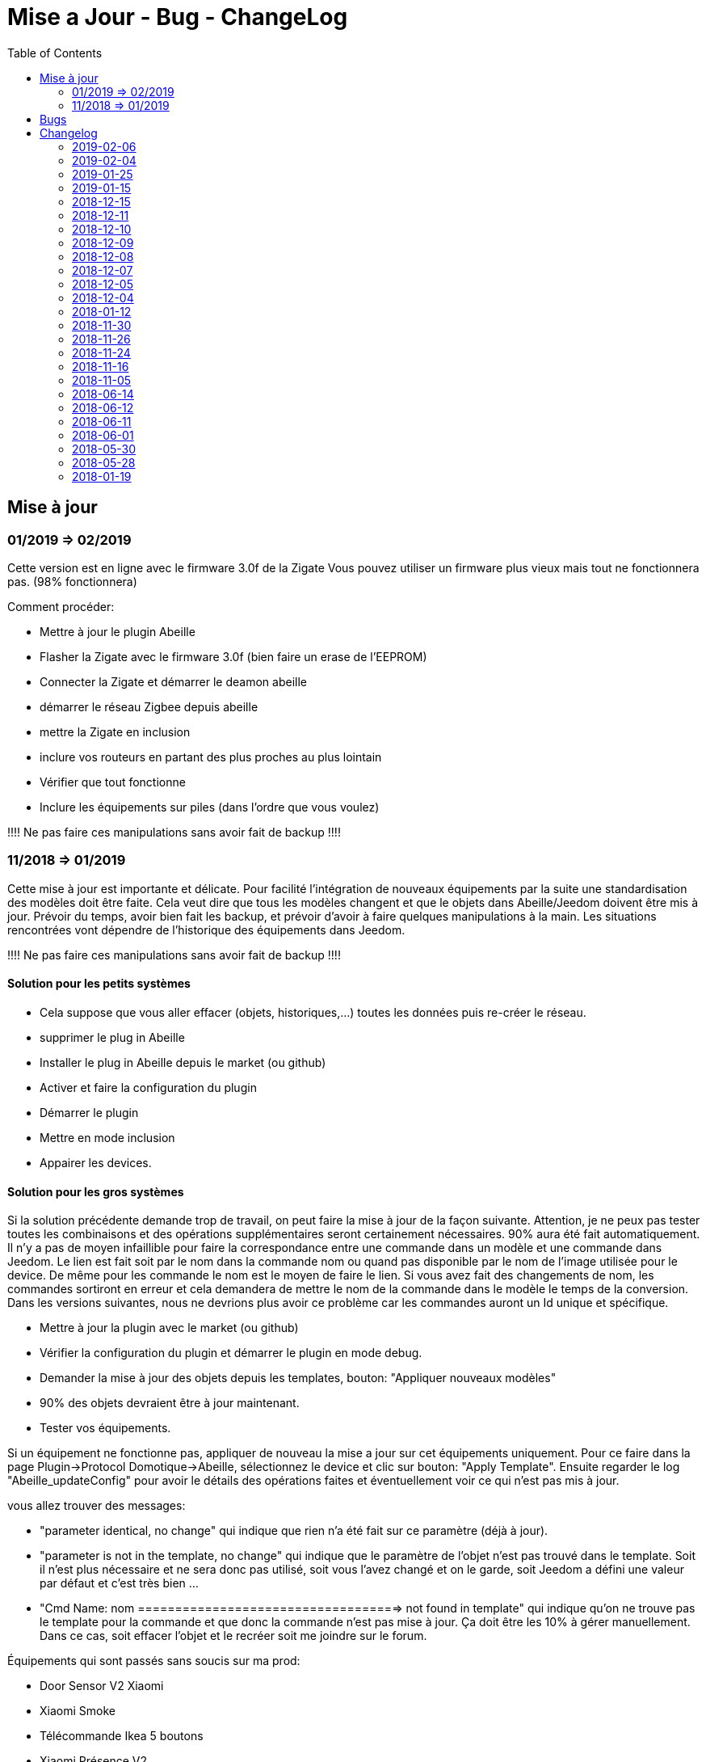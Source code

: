 :toc2:

= Mise a Jour - Bug - ChangeLog

== Mise à jour

=== 01/2019 => 02/2019

Cette version est en ligne avec le firmware 3.0f de la Zigate
Vous pouvez utiliser un firmware plus vieux mais tout ne fonctionnera pas. (98% fonctionnera)

Comment procéder:

* Mettre à jour le plugin Abeille
* Flasher la Zigate avec le firmware 3.0f ([underline]#bien faire un erase de l'EEPROM#)
* Connecter la Zigate et démarrer le deamon abeille
* démarrer le réseau Zigbee depuis abeille
* mettre la Zigate en inclusion
* inclure vos routeurs en partant des plus proches au plus lointain
* Vérifier que tout fonctionne 
* Inclure les équipements sur piles (dans l'ordre que vous voulez)

[red]#!!!! Ne pas faire ces manipulations sans avoir fait de backup !!!!#

=== 11/2018 => 01/2019

Cette mise à jour est importante et délicate. Pour facilité l'intégration de nouveaux équipements par la suite une standardisation des modèles doit être faite.
Cela veut dire que tous les modèles changent et que le objets dans Abeille/Jeedom doivent être mis à jour.
Prévoir du temps, avoir bien fait les backup, et prévoir d'avoir à faire quelques manipulations à la main. Les situations rencontrées vont dépendre de l'historique des équipements dans Jeedom.

[red]#!!!! Ne pas faire ces manipulations sans avoir fait de backup !!!!#

==== Solution pour les petits systèmes

* Cela suppose que vous aller effacer (objets, historiques,...) toutes les données puis re-créer le réseau.
* supprimer le plug in Abeille
* Installer le plug in Abeille depuis le market (ou github)
* Activer et faire la configuration du plugin
* Démarrer le plugin
* Mettre en mode inclusion
* Appairer les devices.

==== Solution pour les gros systèmes

Si la solution précédente demande trop de travail, on peut faire la mise à jour de la façon suivante. Attention, je ne peux pas tester toutes les combinaisons et des opérations supplémentaires seront certainement nécessaires. 90% aura été fait automatiquement. 
Il n'y a pas de moyen infaillible pour faire la correspondance entre une commande dans un modèle et une commande dans Jeedom. Le lien est fait soit par le nom dans la commande nom ou quand pas disponible par le nom de l'image utilisée pour le device. De même pour les commande le nom est le moyen de faire le lien. Si vous avez fait des changements de nom, les commandes sortiront en erreur et cela demandera de mettre le nom de la commande dans le modèle le temps de la conversion. 
Dans les versions suivantes, nous ne devrions plus avoir ce problème car les commandes auront un Id unique et spécifique.

* Mettre à jour la plugin avec le market (ou github)
* Vérifier la configuration du plugin et démarrer le plugin en mode debug.
* Demander la mise à jour des objets depuis les templates, bouton: "Appliquer nouveaux modèles"
* 90% des objets devraient être à jour maintenant.
* Tester vos équipements.

Si un équipement ne fonctionne pas, appliquer de nouveau la mise a jour sur cet équipements uniquement. Pour ce faire dans la page Plugin->Protocol Domotique->Abeille, sélectionnez le device et clic sur bouton: "Apply Template". Ensuite regarder le log "Abeille_updateConfig" pour avoir le détails des opérations faites et éventuellement voir ce qui n'est pas mis à jour.

vous allez trouver des messages: 

* "parameter identical, no change" qui indique que rien n'a été fait sur ce paramètre (déjà à jour).
* "parameter is not in the template, no change" qui indique que le paramètre de l'objet n'est pas trouvé dans le template. Soit il n'est plus nécessaire et ne sera donc pas utilisé, soit vous l'avez changé et on le garde, soit Jeedom a défini une valeur par défaut et c'est très bien ...
* "Cmd Name: nom ===================================> not found in template" qui indique qu'on ne trouve pas le template pour la commande et que donc la commande n'est pas mise à jour. Ça doit être les 10% à gérer manuellement. Dans ce cas, soit effacer l'objet et le recréer soit me joindre sur le forum.

Équipements qui sont passés sans soucis sur ma prod:

  * Door Sensor V2 Xiaomi
  * Xiaomi Smoke
  * Télécommande Ikea 5 boutons
  * Xiaomi Présence V2
  * Xiaomi Bouton Carré V2
  * Xiaomi Température Carré
  * ...


Cas rencontrés:

* plug xiaomi, une commande porte le nom "Manufacturer", doit être remplacé par "societe" et appliquer de nouveau "Apply Template"
* interrupteurs muraux Xiaomi: si la mise a jour ne se fait, il faut malheureusement, supprimer et recréer.
* door sensor xiaomi V2 / xiaomi presence V1: une commande porte le nom "Last", doit être remplacé par "Time-Time", et "Last Stamp" par "Time-Stamp"
* ...

==== Secours

* Si rien n'y fait, aucune des deux solutions précédentes ne résout le soucis, vous pouvez probablement exécuter la méthode suivante sur un équipement (je ne l'ai pas testée):
* supprimer la commande IEEE-Addr de votre objet.
* Zigate en mode inclusion et re-appairage de l'équipement
* un nouvel objet doit être créé.
* Transférer les commandes de l'ancien objet vers le nouveau avec le bouton "Remplacer cette commande par la commande"
* Transférer l'historique des commandes avec le bouton "Copier l'historique de cette commande sur une autre commande"
* Vous testez le nouvel équipement
* si ok vous pouvez supprimer l'ancien.

== Bugs

Il est fort probable que des bugs soient découverts. 
Dans ce cas forum

(https://www.jeedom.com/forum/viewtopic.php?f=59&t=33573&p=575280&hilit=abeille) 

ou issue dans GitHub

(https://github.com/KiwiHC16/Abeille/issues?utf8=✓&q=is%3Aissue+) ...

== Changelog


=== 2019-02-06

* Récupération des groupes dans la Zigate
* Configuration du groupe de la remote ikea On/off depuis abeille
* Formatting of Livolo Switch
* Groupe commande Chaleur ampoule
* GUI to set group to Zigate
* TxPower Command
* Channel setMask and setExtendedPANID added
* Télécommande Ikea Bouton information to Abeille
* Certification configuration
* Led On/Off


=== 2019-02-04

* Get Group Membership response modification avec source address for 3.0.f
* Fix Sur mise a jour des templates il manque la mise a jour des icônes
* OSRAM Spot LED dimmable connecté Smart+ - Culot GU5.3
* Now default Zigbee object type could be used to create object in Abeille
* TRADFRIbulbE27WSopal1000lm
* MQTT loop improvement so Abeille should be more reactive
* nom du NE qui fait un Leave dans le message envoyé à la ruche
* Ampoule Hue Flame E14
* Info move from Ruche to Config page
* A bit more decoding of Xiaomi Fields
* channel mak and ExtPAN setting
* Ajout du Switch Livolo 2 boutons
* Affichage Commande au démarrage
* ClassiA60WClear second modèle added
* setTimeServer / getTimeServer


=== 2019-01-25

* Ajout commande scene
* Deux petites vidéos pour les docs
* Ajout des scènes et groupes de scènes
* Ajout ampoule LWB004
* Osram - flex led rgbw
* Osram - garden led rgbw
* GLEDOPTO Controller RGB+CCT
* Ajout de gestion du time server (cluster)


=== 2019-01-15

* retrait de pause pour avoir un plugin plus réactif
* LCT001 modèle ajouté
* LTW013 Philips Hue modèle ajouté
* Ajout modèle lightstripe philips hue plus modèle ajouté
* doc télécommande Hue
* Ajout LTW010 ampoule Hue White Spectre
* Ajout de la liste des Abeille ayant un groupe avec leur groupe
* LCT015 Bulb Added
* Add Address IEEE in health table


=== 2018-12-15

* Graph LQI par distance
* télécommande carré Ikea On/Off
* fix température carré xiaomi
* Télécommande Hue retour Boutons vers Abeille (scénario)


=== 2018-12-11


* Toute la doc sous le format Jeedom


=== 2018-12-10

* Ampoule Couleur Standard ZigBee
* Ampoule Dimmable Standard ZigBee


=== 2018-12-09

* Ampoule Spectre Blanc Standard ZigBee
* Blanche Ampoule GLEDOPTO GU10 Couleur/White GLEDOPTO avec hombridge
* Spectre Blanc Ampoule GLEDOPTO GU10 GL-S-004Z avec hombridge
* Retour des volets profalux en automatique
* Poll Automatique
* Ajout/Suppression/Get des groupes depuis l interface Abeille


=== 2018-12-08

* Couleur Ampoule GLEDOPTO GU10 Couleur/White GL-S-003Z avec hombridge


=== 2018-12-07

* Couleur Ampoule Ikea avec Homebridge
* Couleur Ampoule OSRAM avec Homebridge
* Couleur Ampoule Hue Go avec Homebridge


=== 2018-12-05

* Ajout d un paramètre Groupe dans la configuration des devices pour avoir la groupe a commander. Il n'est plus besoin de changer les commandes une à une.


=== 2018-12-04

* passage aux modèles standardisés (avec include)
* les modèles standardisés permettent de modifier les équipements dans Jeedom sans les effacer et donc sans perdre historique, scénarios associés,...
* ajout des boutons pour appliquer de nouveau les modèles de device
* introduction d'Id unique dans les template pour ne pas confondre les devices par la suite.


=== 2018-01-12

* Ampoule GLEDOPTO White intégrée


=== 2018-11-30

* Prise Ikea intégrée
* Ajout des groupes aux devices sélectionnés


=== 2018-11-26

* Ikea Transformer 30W intégré


=== 2018-11-24

* Correction TimeOut (en min)


=== 2018-11-16

* Activation/Désactivation d'un équipement suivant qu'il joint le réseau ou le quitte.
* Rafraichi les informations de la page Health à l'ouverture.


=== 2018-11-05

* Ajout OSRAM GU10


=== 2018-06-14

* Ajout de la connectivité en Wifi.
* Ajout des LQI remontant des trames Zigate


=== 2018-06-12

* Ajout du double interrupteur mural sur pile xiaomi.
* Network modal (graph automatique du reseau)
* Ajout aqara Cube



=== 2018-06-11

* Stop for Volet Profalux =253


=== 2018-06-01

* Profalux Volets Calibration


=== 2018-05-30

* Inclusion status dans le widget mis à jour en fonction de l’etat de la Zigate


=== 2018-05-28

* Ajout des equipements DIY


=== 2018-01-19

* first version posted on github
* inclus la création des objets IKEA Bulb et Xiaomi Plug, Température Carre/rond, bouton et InfraRouge


